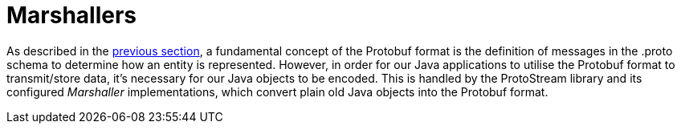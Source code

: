 [id="marshallers_{context}"]
= Marshallers

As described in the link:#proto_files[previous section], a fundamental concept of the Protobuf format is the definition
of messages in the .proto schema to determine how an entity is represented. However, in order for our Java
applications to utilise the Protobuf format to transmit/store data, it's necessary for our Java objects to be encoded.
This is handled by the ProtoStream library and its configured _Marshaller_ implementations, which convert plain old
Java objects into the Protobuf format.